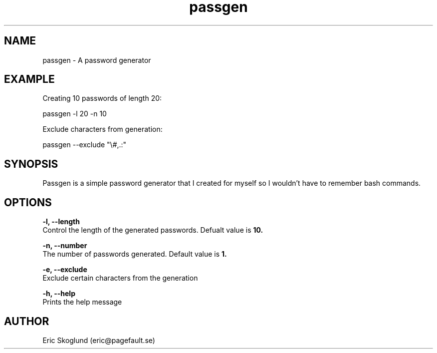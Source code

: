 .TH passgen 1 "24 February 2019" "version 1.0.0"
.SH NAME
passgen \- A password generator
.SH EXAMPLE
Creating 10 passwords of length 20:

    passgen -l 20 -n 10

Exclude characters from generation:

    passgen --exclude "\\#,.:"

.SH SYNOPSIS
Passgen is a simple password generator that I created for myself so I wouldn't have to remember bash commands.
.SH OPTIONS
.BR "-l, --length"
        Control the length of the generated passwords. Defualt value is
.B 10.

.BR "-n, --number"
        The number of passwords generated. Default value is
.B 1.

.BR "-e, --exclude"
        Exclude certain characters from the generation

.BR "-h, --help"
        Prints the help message

.SH AUTHOR
Eric Skoglund (eric@pagefault.se)
